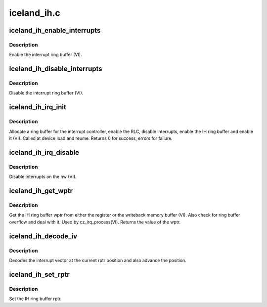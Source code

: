 .. -*- coding: utf-8; mode: rst -*-

============
iceland_ih.c
============


.. _`iceland_ih_enable_interrupts`:

iceland_ih_enable_interrupts
============================

.. c:function:: void iceland_ih_enable_interrupts (struct amdgpu_device *adev)

    Enable the interrupt ring buffer

    :param struct amdgpu_device \*adev:
        amdgpu_device pointer



.. _`iceland_ih_enable_interrupts.description`:

Description
-----------

Enable the interrupt ring buffer (VI).



.. _`iceland_ih_disable_interrupts`:

iceland_ih_disable_interrupts
=============================

.. c:function:: void iceland_ih_disable_interrupts (struct amdgpu_device *adev)

    Disable the interrupt ring buffer

    :param struct amdgpu_device \*adev:
        amdgpu_device pointer



.. _`iceland_ih_disable_interrupts.description`:

Description
-----------

Disable the interrupt ring buffer (VI).



.. _`iceland_ih_irq_init`:

iceland_ih_irq_init
===================

.. c:function:: int iceland_ih_irq_init (struct amdgpu_device *adev)

    init and enable the interrupt ring

    :param struct amdgpu_device \*adev:
        amdgpu_device pointer



.. _`iceland_ih_irq_init.description`:

Description
-----------

Allocate a ring buffer for the interrupt controller,
enable the RLC, disable interrupts, enable the IH
ring buffer and enable it (VI).
Called at device load and reume.
Returns 0 for success, errors for failure.



.. _`iceland_ih_irq_disable`:

iceland_ih_irq_disable
======================

.. c:function:: void iceland_ih_irq_disable (struct amdgpu_device *adev)

    disable interrupts

    :param struct amdgpu_device \*adev:
        amdgpu_device pointer



.. _`iceland_ih_irq_disable.description`:

Description
-----------

Disable interrupts on the hw (VI).



.. _`iceland_ih_get_wptr`:

iceland_ih_get_wptr
===================

.. c:function:: u32 iceland_ih_get_wptr (struct amdgpu_device *adev)

    get the IH ring buffer wptr

    :param struct amdgpu_device \*adev:
        amdgpu_device pointer



.. _`iceland_ih_get_wptr.description`:

Description
-----------

Get the IH ring buffer wptr from either the register
or the writeback memory buffer (VI).  Also check for
ring buffer overflow and deal with it.
Used by cz_irq_process(VI).
Returns the value of the wptr.



.. _`iceland_ih_decode_iv`:

iceland_ih_decode_iv
====================

.. c:function:: void iceland_ih_decode_iv (struct amdgpu_device *adev, struct amdgpu_iv_entry *entry)

    decode an interrupt vector

    :param struct amdgpu_device \*adev:
        amdgpu_device pointer

    :param struct amdgpu_iv_entry \*entry:

        *undescribed*



.. _`iceland_ih_decode_iv.description`:

Description
-----------

Decodes the interrupt vector at the current rptr
position and also advance the position.



.. _`iceland_ih_set_rptr`:

iceland_ih_set_rptr
===================

.. c:function:: void iceland_ih_set_rptr (struct amdgpu_device *adev)

    set the IH ring buffer rptr

    :param struct amdgpu_device \*adev:
        amdgpu_device pointer



.. _`iceland_ih_set_rptr.description`:

Description
-----------

Set the IH ring buffer rptr.

